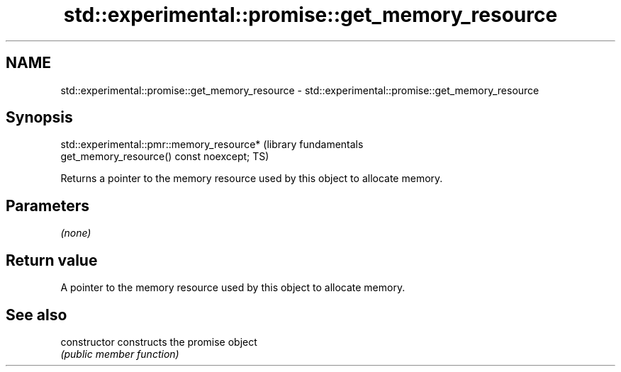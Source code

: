.TH std::experimental::promise::get_memory_resource 3 "2019.03.28" "http://cppreference.com" "C++ Standard Libary"
.SH NAME
std::experimental::promise::get_memory_resource \- std::experimental::promise::get_memory_resource

.SH Synopsis
   std::experimental::pmr::memory_resource*                       (library fundamentals
   get_memory_resource() const noexcept;                          TS)

   Returns a pointer to the memory resource used by this object to allocate memory.

.SH Parameters

   \fI(none)\fP

.SH Return value

   A pointer to the memory resource used by this object to allocate memory.

.SH See also

   constructor   constructs the promise object
                 \fI(public member function)\fP 
